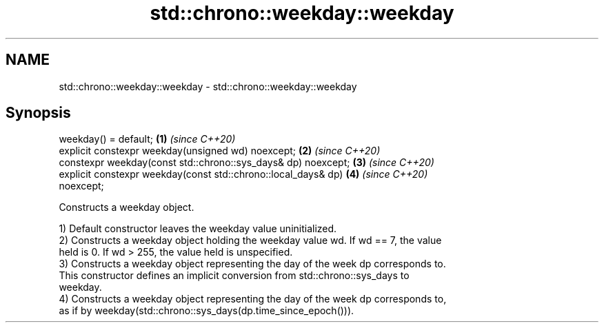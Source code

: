 .TH std::chrono::weekday::weekday 3 "2021.11.17" "http://cppreference.com" "C++ Standard Libary"
.SH NAME
std::chrono::weekday::weekday \- std::chrono::weekday::weekday

.SH Synopsis
   weekday() = default;                                               \fB(1)\fP \fI(since C++20)\fP
   explicit constexpr weekday(unsigned wd) noexcept;                  \fB(2)\fP \fI(since C++20)\fP
   constexpr weekday(const std::chrono::sys_days& dp) noexcept;       \fB(3)\fP \fI(since C++20)\fP
   explicit constexpr weekday(const std::chrono::local_days& dp)      \fB(4)\fP \fI(since C++20)\fP
   noexcept;

   Constructs a weekday object.

   1) Default constructor leaves the weekday value uninitialized.
   2) Constructs a weekday object holding the weekday value wd. If wd == 7, the value
   held is 0. If wd > 255, the value held is unspecified.
   3) Constructs a weekday object representing the day of the week dp corresponds to.
   This constructor defines an implicit conversion from std::chrono::sys_days to
   weekday.
   4) Constructs a weekday object representing the day of the week dp corresponds to,
   as if by weekday(std::chrono::sys_days(dp.time_since_epoch())).
